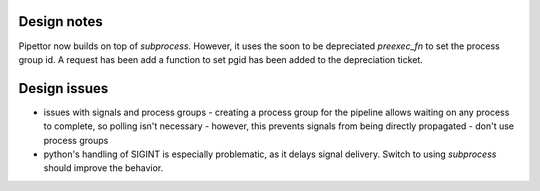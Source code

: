 ============
Design notes
============

Pipettor now builds on top of `subprocess`. However, it uses the soon to be
depreciated `preexec_fn` to set the process group id.  A request has been
add a function to set pgid has been added to the depreciation ticket.

=============
Design issues
=============

* issues with signals and process groups
  - creating a process group for the pipeline allows waiting on any process to complete, so polling isn't necessary
  - however, this prevents signals from being directly propagated
  - don't use process groups
* python's handling of SIGINT is especially problematic, as it delays signal delivery.
  Switch to using `subprocess` should improve the behavior.

